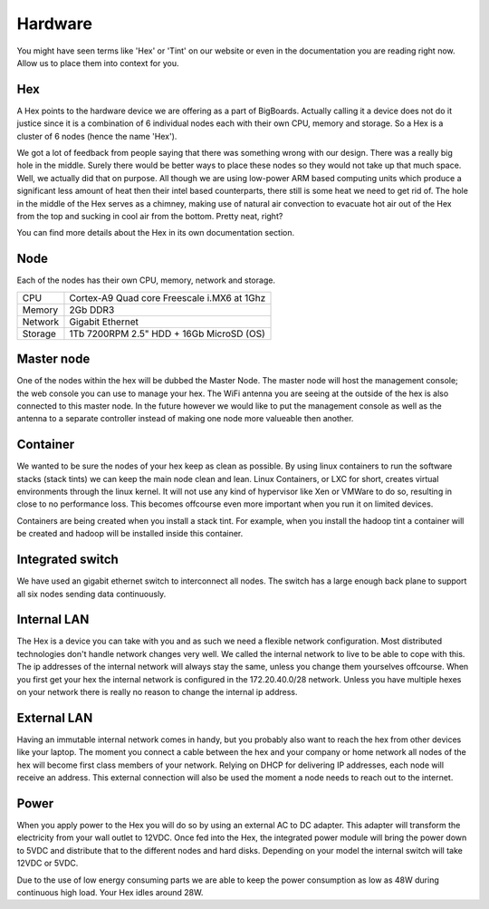 Hardware
#######################################################################################################################
You might have seen terms like 'Hex' or 'Tint' on our website or even in the documentation you are reading right now. Allow us to place them into context for you.

Hex
=======================================================================================================================
A Hex points to the hardware device we are offering as a part of BigBoards. Actually calling it a device does not do it justice since it is a combination of 6 individual nodes each with their own CPU, memory and storage. So a Hex is a cluster of 6 nodes (hence the name 'Hex').

We got a lot of feedback from people saying that there was something wrong with our design. There was a really big hole in the middle. Surely there would be better ways to place these nodes so they would not take up that much space. Well, we actually did that on purpose. All though we are using low-power ARM based computing units which produce a significant less amount of heat then their intel based counterparts, there still is some heat we need to get rid of. The hole in the middle of the Hex serves as a chimney, making use of natural air convection to evacuate hot air out of the Hex from the top and sucking in cool air from the bottom. Pretty neat, right?

You can find more details about the Hex in its own documentation section.

Node
=======================================================================================================================
Each of the nodes has their own CPU, memory, network and storage.

+-----------+----------------------------------------------+
| CPU       |  Cortex-A9 Quad core Freescale i.MX6 at 1Ghz |
+-----------+----------------------------------------------+
| Memory    |  2Gb DDR3                                    |
+-----------+----------------------------------------------+
| Network   |  Gigabit Ethernet                            |
+-----------+----------------------------------------------+
| Storage   |  1Tb 7200RPM 2.5" HDD + 16Gb MicroSD (OS)    |
+-----------+----------------------------------------------+

Master node
=======================================================================================================================
One of the nodes within the hex will be dubbed the Master Node. The master node will host the management console; the web console you can use to manage your hex. The WiFi antenna you are seeing at the outside of the hex is also connected to this master node. In the future however we would like to put the management console as well as the antenna to a separate controller instead of making one node more valueable then another.

Container
=======================================================================================================================
We wanted to be sure the nodes of your hex keep as clean as possible. By using linux containers to run the software stacks (stack tints) we can keep the main node clean and lean. Linux Containers, or LXC for short, creates virtual environments through the linux kernel. It will not use any kind of hypervisor like Xen or VMWare to do so, resulting in close to no performance loss. This becomes offcourse even more important when you run it on limited devices.

Containers are being created when you install a stack tint. For example, when you install the hadoop tint a container will be created and hadoop will be installed inside this container.

Integrated switch
=======================================================================================================================
We have used an gigabit ethernet switch to interconnect all nodes. The switch has a large enough back plane to support all six nodes sending data continuously.

Internal LAN
=======================================================================================================================
The Hex is a device you can take with you and as such we need a flexible network configuration. Most distributed technologies don't handle network changes very well. We called the internal network to live to be able to cope with this. The ip addresses of the internal network will always stay the same, unless you change them yourselves offcourse. 
When you first get your hex the internal network is configured in the 172.20.40.0/28 network. Unless you have multiple hexes on your network there is really no reason to change the internal ip address.

External LAN
=======================================================================================================================
Having an immutable internal network comes in handy, but you probably also want to reach the hex from other devices like your laptop. The moment you connect a cable between the hex and your company or home network all nodes of the hex will become first class members of your network. Relying on DHCP for delivering IP addresses, each node will receive an address. This external connection will also be used the moment a node needs to reach out to the internet.

Power
=======================================================================================================================
When you apply power to the Hex you will do so by using an external AC to DC adapter. This adapter will transform the electricity from your wall outlet to 12VDC. Once fed into the Hex, the integrated power module will bring the power down to 5VDC and distribute that to the different nodes and hard disks. Depending on your model the internal switch will take 12VDC or 5VDC.

Due to the use of low energy consuming parts we are able to keep the power consumption as low as 48W during continuous high load. Your Hex idles around 28W.
